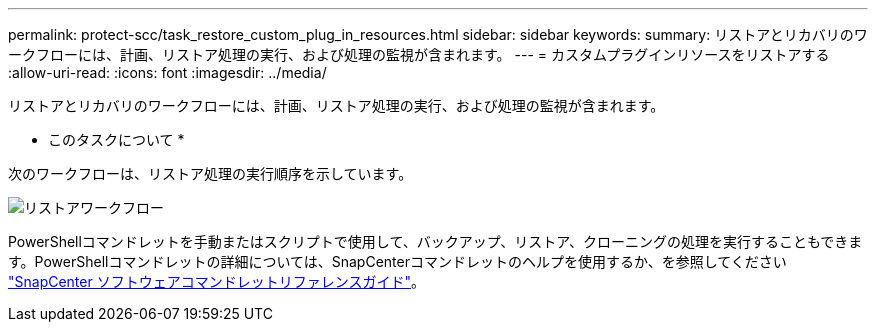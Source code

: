 ---
permalink: protect-scc/task_restore_custom_plug_in_resources.html 
sidebar: sidebar 
keywords:  
summary: リストアとリカバリのワークフローには、計画、リストア処理の実行、および処理の監視が含まれます。 
---
= カスタムプラグインリソースをリストアする
:allow-uri-read: 
:icons: font
:imagesdir: ../media/


[role="lead"]
リストアとリカバリのワークフローには、計画、リストア処理の実行、および処理の監視が含まれます。

* このタスクについて *

次のワークフローは、リストア処理の実行順序を示しています。

image::../media/restore_workflow.gif[リストアワークフロー]

PowerShellコマンドレットを手動またはスクリプトで使用して、バックアップ、リストア、クローニングの処理を実行することもできます。PowerShellコマンドレットの詳細については、SnapCenterコマンドレットのヘルプを使用するか、を参照してください https://docs.netapp.com/us-en/snapcenter-cmdlets-47/index.html["SnapCenter ソフトウェアコマンドレットリファレンスガイド"]。
